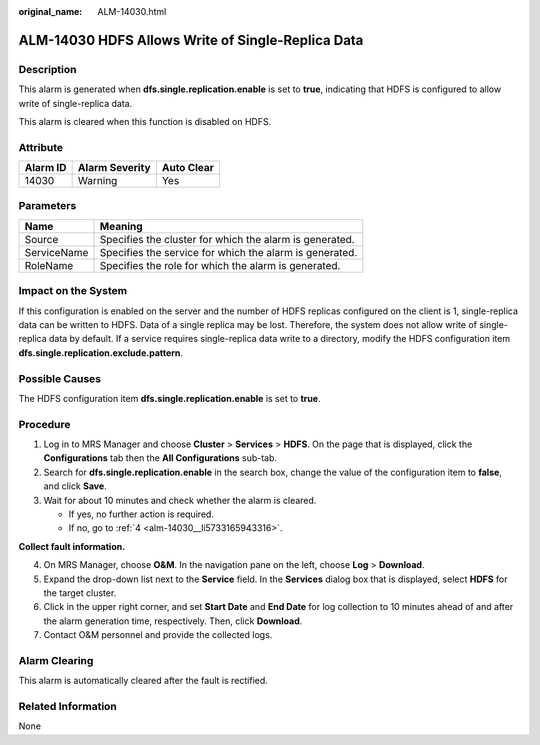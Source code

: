 :original_name: ALM-14030.html

.. _ALM-14030:

ALM-14030 HDFS Allows Write of Single-Replica Data
==================================================

Description
-----------

This alarm is generated when **dfs.single.replication.enable** is set to **true**, indicating that HDFS is configured to allow write of single-replica data.

This alarm is cleared when this function is disabled on HDFS.

Attribute
---------

======== ============== ==========
Alarm ID Alarm Severity Auto Clear
======== ============== ==========
14030    Warning        Yes
======== ============== ==========

Parameters
----------

=========== =======================================================
Name        Meaning
=========== =======================================================
Source      Specifies the cluster for which the alarm is generated.
ServiceName Specifies the service for which the alarm is generated.
RoleName    Specifies the role for which the alarm is generated.
=========== =======================================================

Impact on the System
--------------------

If this configuration is enabled on the server and the number of HDFS replicas configured on the client is 1, single-replica data can be written to HDFS. Data of a single replica may be lost. Therefore, the system does not allow write of single-replica data by default. If a service requires single-replica data write to a directory, modify the HDFS configuration item **dfs.single.replication.exclude.pattern**.

Possible Causes
---------------

The HDFS configuration item **dfs.single.replication.enable** is set to **true**.

Procedure
---------

#. Log in to MRS Manager and choose **Cluster** > **Services** > **HDFS**. On the page that is displayed, click the **Configurations** tab then the **All Configurations** sub-tab.
#. Search for **dfs.single.replication.enable** in the search box, change the value of the configuration item to **false**, and click **Save**.
#. Wait for about 10 minutes and check whether the alarm is cleared.

   -  If yes, no further action is required.
   -  If no, go to :ref:`4 <alm-14030__li5733165943316>`.

**Collect fault information.**

4. .. _alm-14030__li5733165943316:

   On MRS Manager, choose **O&M**. In the navigation pane on the left, choose **Log** > **Download**.

5. Expand the drop-down list next to the **Service** field. In the **Services** dialog box that is displayed, select **HDFS** for the target cluster.

6. Click |image1| in the upper right corner, and set **Start Date** and **End Date** for log collection to 10 minutes ahead of and after the alarm generation time, respectively. Then, click **Download**.

7. Contact O&M personnel and provide the collected logs.

Alarm Clearing
--------------

This alarm is automatically cleared after the fault is rectified.

Related Information
-------------------

None

.. |image1| image:: /_static/images/en-us_image_0000001582807773.png
